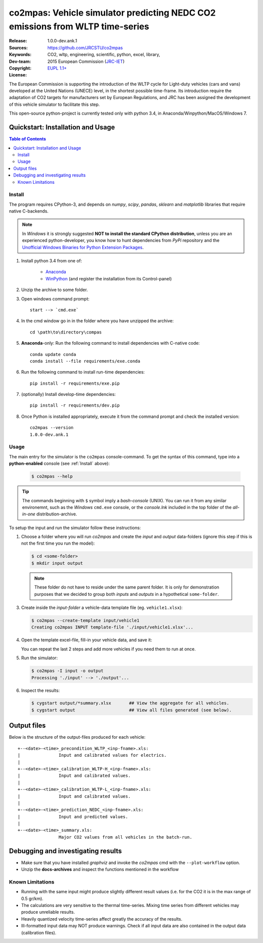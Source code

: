 ##############################################################################
co2mpas: Vehicle simulator predicting NEDC CO2 emissions from WLTP time-series
##############################################################################

:Release:   1.0.0-dev.ank.1
:Sources:   https://github.com/JRCSTU/co2mpas
:Keywords:  CO2, wltp, engineering, scientific, python, excel, library,
:Dev-team:  .. include:: ../AUTHORS.rst
:Copyright: 2015 European Commission (`JRC-IET
            <https://ec.europa.eu/jrc/en/institutes/iet>`_)
:License:   `EUPL 1.1+ <https://joinup.ec.europa.eu/software/page/eupl>`_


The European Commission is supporting the introduction of the WLTP cycle
for Light-duty vehicles (cars and vans) developed at the United Nations (UNECE)
level, in the shortest possible time-frame. Its introduction require
the adaptation of CO2 targets for manufacturers set by European Regulations,
and JRC has been assigned the development of this vehicle simulator to
facilitate this step.

This open-source python-project is currently tested only with python 3.4,
in Anaconda/Winpython/MacOS/Windows 7.

Quickstart: Installation and Usage
----------------------------------





.. _end-opening:
.. contents:: Table of Contents
  :backlinks: top
.. _begin-install:

Install
=======
The program requires CPython-3, and depends on *numpy*, *scipy*, *pandas*,
*sklearn* and *matplotlib* libraries that require native C-backends.

.. note::
   In *Windows* it is strongly suggested **NOT to install the standard CPython
   distribution**, unless you are an experienced python-developer, you know how
   to hunt dependencies from *PyPi* repository and the `Unofficial Windows
   Binaries for Python Extension Packages
   <http://www.lfd.uci.edu/~gohlke/pythonlibs/>`_.

1. Install python 3.4 from one of:

	- `Anaconda <http://continuum.io/downloads>`_

	- `WinPython <https://winpython.github.io/>`_
	  (and register the installation from its Control-panel)

2. Unzip the archive to some folder.

3. Open windows command prompt::

       start --> `cmd.exe`

4. In the cmd window go in in the folder where you have unzipped the archive::

       cd \path\to\directory\compas

5. **Anaconda**-only: Run the following command to install dependencies
   with C-native code::

        conda update conda
        conda install --file requirements/exe.conda

6. Run the following command to install run-time dependencies::

       pip install -r requirements/exe.pip

7. (optionally) Install develop-time dependencies::

       pip install -r requirements/dev.pip

8. Once Python is installed appropriately,
   execute it from the command prompt and check the installed version::

        co2mpas --version
        1.0.0-dev.ank.1


.. _begin-usage:

Usage
=====
The main entry for the simulator is the ``co2mpas`` console-command.
To get the syntax of this command, type into a **python-enabled** console
(see :ref:`Install` above):

   .. code-block:: bash

    $ co2mpas --help

.. Tip::
    The commands beginning with ``$`` symbol imply a *bash-console* (UNIX).
    You can run it from any similar environemnt, such as the *Windows*
    ``cmd.exe`` console, or the *console.lnk* included in the top folder
    of the *all-in-one* distribution-archive.


To setup the input and run the simulator follow these instructions:

1. Choose a folder where you will run *co2mpas* and create the *input* and
   *output* data-folders
   (ignore this step if this is not the first time you run the model):

   .. code-block:: bash

      $ cd <some-folder>
      $ mkdir input output

  .. Note::
    These folder do not have to reside under the same parent folder.
    It is only for demonstration purposes that we decided to group both
    *inputs* and *outputs* in a hypothetical ``some-folder``.

3. Create inside the *input-folder* a vehicle-data template file
   (eg. ``vehicle1.xlsx``):

   .. code-block:: bash

        $ co2mpas --create-template input/vehicle1
        Creating co2mpas INPUT template-file './input/vehicle1.xlsx'...


4. Open the template excel-file, fill-in your vehicle data, and save it:

   .. code-block:: bash bash

      $ cygstart input/vehicle1.xlsx        ## Opens the excel-file.

   .. Tip:
       See the template file (excel input/Template.xlsm) for required input data.

   You can repeat the last 2 steps and add more vehicles if you need them
   to run at once.


5. Run the simulator:

   .. code-block:: bash

      $ co2mpas -I input -o output
      Processing './input' --> './output'...

6. Inspect the results:

   .. code-block:: bash

      $ cygstart output/*summary.xlsx       ## View the aggregate for all vehicles.
      $ cygstart output                     ## View all files generated (see below).



Output files
------------
Below is the structure of the output-files produced for each vehicle::

    +--<date>-<time>_precondition_WLTP_<inp-fname>.xls:
    |               Input and calibrated values for electrics.
    |
    +--<date>-<time>_calibration_WLTP-H_<inp-fname>.xls:
    |               Input and calibrated values.
    |
    +--<date>-<time>_calibration_WLTP-L_<inp-fname>.xls:
    |               Input and calibrated values.
    |
    +--<date>-<time>_prediction_NEDC_<inp-fname>.xls:
    |               Input and predicted values.
    |
    +--<date>-<time>_summary.xls:
                    Major CO2 values from all vehicles in the batch-run.


Debugging and investigating results
-----------------------------------

- Make sure that you have installed `graphviz` and invoke the `co2mpas` cmd
  with the ``--plot-workflow`` option.
- Unzip the **docs-archives** and inspect the functions mentioned in the
  workflow


.. _begin-limitations:

Known Limitations
=================

- Running with the same input might produce slightly different result values
  (i.e. for the CO2 it is in the max range of 0.5 gr/km).
- The calculations are very sensitive to the thermal time-series.
  Mixing time series from different vehicles may produce unreliable results.
- Heavily quantized velocity time-series affect greatly the accuracy of the
  results.
- Ill-formatted input data may NOT produce warnings. Check if all input
  data are also contained in the output data (calibration files).
